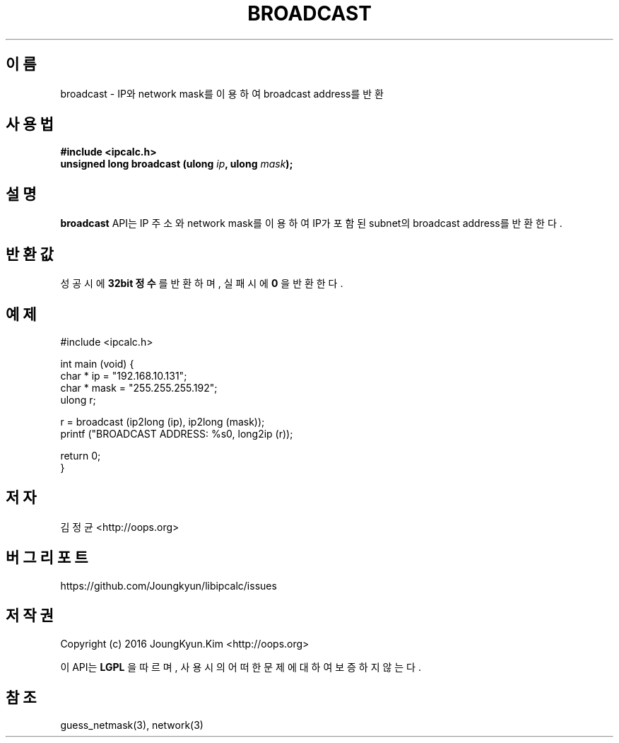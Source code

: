.TH BROADCAST 3 "09 Jul 2016"

.SH 이름
broadcast \- IP와 network mask를 이용하여 broadcast address를 반환

.SH 사용법
.BI "#include <ipcalc.h>"
.br
.BI "unsigned long broadcast (ulong " ip ", ulong " mask ");"

.SH 설명
.BI broadcast
API는 IP 주소와 network mask를 이용하여 IP가 포함된 subnet의 broadcast address를 반환한다.

.SH 반환값
.PP
성공 시에
.BI "32bit 정수"
를 반환하며, 실패 시에
.BI 0
을 반환한다.

.SH 예제
.nf
#include <ipcalc.h>

int main (void) {
    char * ip = "192.168.10.131";
    char * mask = "255.255.255.192";
    ulong r;

    r = broadcast (ip2long (ip), ip2long (mask));
    printf ("BROADCAST ADDRESS: %s\n", long2ip (r));

    return 0;
}
.fi

.SH 저자
김정균 <http://oops.org>

.SH 버그 리포트
https://github.com/Joungkyun/libipcalc/issues

.SH 저작권
Copyright (c) 2016 JoungKyun.Kim <http://oops.org>

이 API는 
.BI LGPL
을 따르며, 사용시의 어떠한 문제에 대하여 보증하지 않는다.

.SH 참조
guess_netmask(3), network(3)
